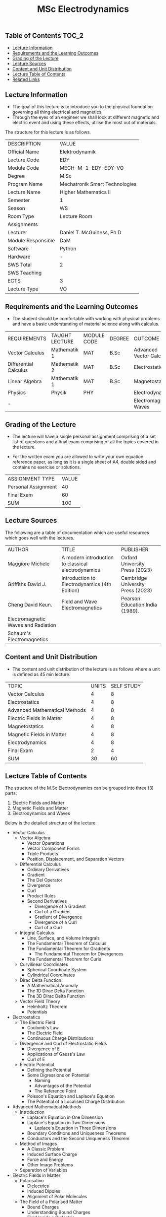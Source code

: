 #+title: MSc Electrodynamics

** Table of Contents :TOC_2:
  - [[#lecture-information][Lecture Information]]
  - [[#requirements-and-the-learning-outcomes][Requirements and the Learning Outcomes]]
  - [[#grading-of-the-lecture][Grading of the Lecture]]
  - [[#lecture-sources][Lecture Sources]]
  - [[#content-and-unit-distribution][Content and Unit Distribution]]
  - [[#lecture-table-of-contents][Lecture Table of Contents]]
  - [[#related-links][Related Links]]

** Lecture Information

- The goal of this lecture is to introduce you to the physical foundation
  governing all thing electrical and magnetics.
- Through the eyes of an engineer we shall look at different magnetic
  and electric event and using these effects, utilise the most out of
  materials.
     
The structure for this lecture is as follows.

| DESCRIPTION        | VALUE                          |
| Official Name      | Elektrodynamik                 |
| Lecture Code       | EDY                            |
| Module Code        | MECH-M-1-EDY-EDY-VO            |
| Degree             | M.Sc                           |
| Program Name       | Mechatronik Smart Technologies |
| Lecture Name       | Higher Mathematics II          |
| Semester           | 1                              |
| Season             | WS                             |
| Room Type          | Lecture Room                   |
| Assignments        |                                |
| Lecturer           | Daniel T. McGuiness, Ph.D      |
| Module Responsible | DaM                            |
| Software           | Python                         |
| Hardware           | -                              |
| SWS Total          | 2                              |
| SWS Teaching       |                                |
| ECTS               | 3                              |
| Lecture Type       | VO                             |

** Requirements and the Learning Outcomes

- The student should be comfortable with working with physical problems and
  have a basic understanding of material science along with calculus.

| REQUIREMENTS          | TAUGHT LECTURE | MODULE CODE | DEGREE | OUTCOME                  |
| Vector Calculus       | Mathematik 1   | MAT         | B.Sc   | Advanced Vector Calculus |
| Differential Calculus | Mathematik 2   | MAT         | B.Sc   | Electrostatics           |
| Linear Algebra        | Mathematik 1   | MAT         | B.Sc   | Magnetostatics           |
| Physics               | Physik         | PHY         |        | Electrodynamics          |
| -                     |                |             |        | Electromagnetic Waves    |

** Grading of the Lecture

    
- The lecture will have a single personal assignment comprising of a set list of
  questions and a final exam comprising of all the topics covered in the lecture.

- For the written exam you are allowed to write your own equation reference paper, as
  long as it is a single sheet of A4, double sided and contains no exercise or solutions.  
  
| ASSIGNMENT TYPE     | VALUE |
| Personal Assignment |    40 |
| Final Exam          |    60 |
| SUM                 |   100 |

** Lecture Sources

The following are a table of documentation which are useful resources which
goes well with the lectures.

| AUTHOR                              | TITLE                                              | PUBLISHER                         |
| Maggiore Michele                    | A modern introduction to classical electrodynamics | Oxford University Press (2023)    |
| Griffiths David J.                  | Introduction to Electrodynamics (4th Edition)      | Cambridge University Press (2023) |
| Cheng David Keun.                   | Field and Wave Electromagnetics                    | Pearson Education India (1989).   |
| Electromagnetic Waves and Radiation |                                                    |                                   |
| Schaum's Electromagnetics           |                                                    |                                   |

** Content and Unit Distribution

- The content and unit distribution of the lecture is as follows where a unit
  is defined as 45 min lecture.
    
| TOPIC                         | UNITS | SELF STUDY |
| Vector Calculus               |     4 |          8 |
| Electrostatics                |     4 |          8 |
| Advanced Mathematical Methods |     4 |          8 |
| Electric Fields in Matter     |     4 |          8 |
| Magnetostatics                |     4 |          8 |
| Magnetic Fields in Matter     |     4 |          8 |
| Electrodynamics               |     4 |          8 |
| Final Exam                    |     2 |          4 |
| SUM                           |    30 |         60 |

** Lecture Table of Contents

The structure of the M.Sc Electrodynamics can be grouped into
three (3) parts:

1. Electric Fields and Matter
2. Magnetic Fields and Matter
3. Electrodynamics and Waves

Below is the detailed structure of the lecture.

- Vector Calculus
  - Vector Algebra
    - Vector Operations
    - Vector Component Forms
    - Triple Products
    - Position, Displacement, and Separation Vectors
  - Differential Calculus
    - Ordinary Derivatives
    - Gradient
    - The Del Operator
    - Divergence
    - Curl
    - Product Rules
    - Second Derivatives
      - Divergence of a Gradient
      - Curl of a Gradient
      - Gradient of Divergence
      - Divergence of a Curl
      - Curl of a Curl
  - Integral Calculus
    - Line, Surface, and Volume Integrals
    - The Fundamental Theorem of Calculus
    - The Fundamental Theorem for Gradients
      - The Fundamental Theorem for Divergences
    - The Fundamental Theorem for Curls
  - Curvilinear Coordinates
    - Spherical Coordinate System
    - Cylindrical Coordinates
  - Dirac Delta Function
    - A Mathematical Anomaly
    - The 1D Dirac Delta Function
    - The 3D Dirac Delta Function
  - Vector Field Theory
    - Helmholtz Theorem
    - Potentials
- Electrostatics
  - The Electric Field
    - Coulomb's Law
    - The Electric Field
    - Continuous Charge Distributions
  - Divergence and Curl of Electrostatic Fields
    - Divergence of E
    - Applications of Gauss's Law
    - Curl of E
  - Electric Potential
    - Defining the Potential
    - Some Digressions on Potential
      - Naming
      - Advantages of the Potential
      - The Reference Point
    - Poisson's Equation and Laplace's Equation
    - The Potential of a Localised Charge Distribution
- Advanced Mathematical Methods
  - Introduction
    - Laplace's Equation in One Dimension
    - Laplace's Equation in Two Dimensions
      - Laplace's Equation in Three Dimensions
    - Boundary Conditions and Uniqueness Theorems
    - Conductors and the Second Uniqueness Theorem
  - Method of Images
    - A Classic Problem
    - Induced Surface Charge
    - Force and Energy
    - Other Image Problems
  - Separation of Variables
- Electric Fields in Matter
  - Polarisation
    - Dielectrics
    - Induced Dipoles
    - Alignment of Polar Molecules
  - The Field of a Polarised Matter
    - Bound Charges
    - Understanding Bound Charges
    - Field Inside a Dielectric
- Magnetostatics
  - Lorentz Force Law
    - Magnetic Fields
    - Magnetic Forces
    - Currents
  - Divergence and Curl of B
    - Straight Line Currents
    - Divergence and Curl of B
    - Amperé's Law
    - Comparison of Magnetostatics and Electrostatics
  - The Magnetic Vector Potential
- Magnetic Fields in Matter
  - Magnetisation
    - Diamagnets, Paramagnets, and Ferromagnets
    - Torques and Forces on Magnetic Dipoles
    - Magnetic Field on Atomic Orbits
    - Magnetisation
  - Field of a Magnetised Object
    - Bound Currents
- Electrodynamics
  - Introduction
    - Electromotive Force
    - Motional EMF
  - Electromagnetic Induction
    - Faraday's Law
- Final Exam

(-DTMc 2025)
